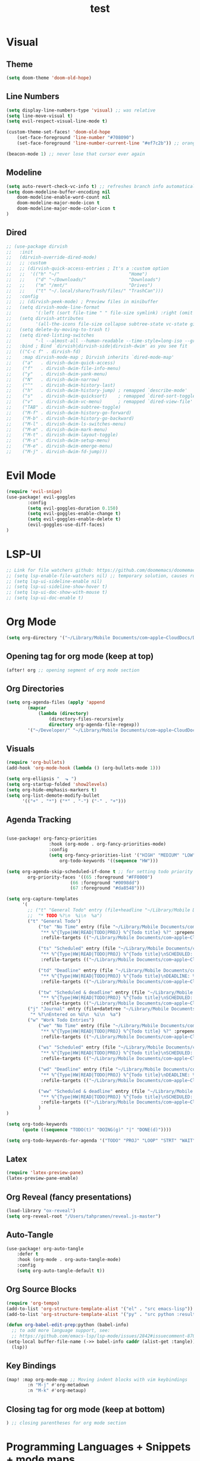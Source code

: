 #+TITLE: test
#+STARTUP: show2levels
#+PROPERTY: header-args :tangle config.el
#+auto_tangle: t

* Table of Contents :TOC_3:noexport:
- [[#visual][Visual]]
  - [[#theme][Theme]]
  - [[#line-numbers][Line Numbers]]
  - [[#modeline][Modeline]]
  - [[#dired][Dired]]
- [[#evil-mode][Evil Mode]]
- [[#lsp-ui][LSP-UI]]
- [[#org-mode][Org Mode]]
  - [[#opening-tag-for-org-mode-keep-at-top][Opening tag for org mode (keep at top)]]
  - [[#org-directories][Org Directories]]
  - [[#visuals][Visuals]]
  - [[#agenda-tracking][Agenda Tracking]]
  - [[#latex][Latex]]
  - [[#org-reveal-fancy-presentations][Org Reveal (fancy presentations)]]
  - [[#auto-tangle][Auto-Tangle]]
  - [[#org-source-blocks][Org Source Blocks]]
  - [[#key-bindings][Key Bindings]]
  - [[#closing-tag-for-org-mode-keep-at-bottom][Closing tag for org mode (keep at bottom)]]
- [[#programming-languages--snippets--mode-maps][Programming Languages + Snippets + mode maps]]
  - [[#python][Python]]
  - [[#rust][Rust]]
  - [[#web-stuff][Web Stuff]]
  - [[#snippets][Snippets]]
- [[#projectile][Projectile]]
- [[#tramp][Tramp]]
- [[#global-keybindings][Global Keybindings]]
- [[#random-variables][Random variables]]

* Visual
** Theme
#+begin_src emacs-lisp
(setq doom-theme 'doom-old-hope)
#+end_src
** Line Numbers
#+begin_src emacs-lisp
(setq display-line-numbers-type 'visual) ;; was relative
(setq line-move-visual t)
(setq evil-respect-visual-line-mode t)

(custom-theme-set-faces! 'doom-old-hope
    (set-face-foreground 'line-number "#708090")
    (set-face-foreground 'line-number-current-line "#ef7c2b")) ;; orange

(beacon-mode 1) ;; never lose that cursor ever again
#+end_src
** Modeline
#+begin_src emacs-lisp
(setq auto-revert-check-vc-info t) ;; refreshes branch info automatically
(setq doom-modeline-buffer-encoding nil
    doom-modeline-enable-word-count nil
    doom-modeline-major-mode-icon t
    doom-modeline-major-mode-color-icon t
)
#+end_src
** Dired
#+begin_src emacs-lisp
;; (use-package dirvish
;;   :init
;;   (dirvish-override-dired-mode)
;;   ;; :custom
;;   ;; (dirvish-quick-access-entries ; It's a :custom option
;;   ;;  '(("h" "~/"                          "Home")
;;   ;;    ("d" "~/Downloads/"                "Downloads")
;;   ;;    ("m" "/mnt/"                       "Drives")
;;   ;;    ("t" "~/.local/share/Trash/files/" "TrashCan")))
;;   :config
;;   ;; (dirvish-peek-mode) ; Preview files in minibuffer
;;   (setq dirvish-mode-line-format
;;         '(:left (sort file-time " " file-size symlink) :right (omit yank index)))
;;   (setq dirvish-attributes
;;         '(all-the-icons file-size collapse subtree-state vc-state git-msg))
;;   (setq delete-by-moving-to-trash t)
;;   (setq dired-listing-switches
;;         "-l --almost-all --human-readable --time-style=long-iso --group-directories-first --no-group")
;;   :bind ; Bind `dirvish|dirvish-side|dirvish-dwim' as you see fit
;;   (("C-c f" . dirvish-fd)
;;    :map dirvish-mode-map ; Dirvish inherits `dired-mode-map'
;;    ("a"   . dirvish-dwim-quick-access)
;;    ("f"   . dirvish-dwim-file-info-menu)
;;    ("y"   . dirvish-dwim-yank-menu)
;;    ("N"   . dirvish-dwim-narrow)
;;    ("^"   . dirvish-dwim-history-last)
;;    ("h"   . dirvish-dwim-history-jump) ; remapped `describe-mode'
;;    ("s"   . dirvish-dwim-quicksort)    ; remapped `dired-sort-toggle-or-edit'
;;    ("v"   . dirvish-dwim-vc-menu)      ; remapped `dired-view-file'
;;    ("TAB" . dirvish-dwim-subtree-toggle)
;;    ("M-f" . dirvish-dwim-history-go-forward)
;;    ("M-b" . dirvish-dwim-history-go-backward)
;;    ("M-l" . dirvish-dwim-ls-switches-menu)
;;    ("M-m" . dirvish-dwim-mark-menu)
;;    ("M-t" . dirvish-dwim-layout-toggle)
;;    ("M-s" . dirvish-dwim-setup-menu)
;;    ("M-e" . dirvish-dwim-emerge-menu)
;;    ("M-j" . dirvish-dwim-fd-jump)))
#+end_src
* Evil Mode
#+begin_src emacs-lisp
(require 'evil-snipe)
(use-package! evil-goggles
        :config
        (setq evil-goggles-duration 0.150)
        (setq evil-goggles-enable-change t)
        (setq evil-goggles-enable-delete t)
        (evil-goggles-use-diff-faces)
)
#+end_src
* LSP-UI
#+begin_src emacs-lisp
;; Link for file watchers github: https://github.com/doomemacs/doomemacs/issues/5557
;; (setq lsp-enable-file-watchers nil) ;; temporary solution, causes rust modules to import on startup
;; (setq lsp-ui-sideline-enable nil)
;; (setq lsp-ui-sideline-show-hover t)
;; (setq lsp-ui-doc-show-with-mouse t)
;; (setq lsp-ui-doc-enable t)
#+end_src
* Org Mode
#+begin_src emacs-lisp
(setq org-directory '("~/Library/Mobile Documents/com~apple~CloudDocs/Documents/org")) ;; main org directory
#+end_src
** Opening tag for org mode (keep at top)
#+begin_src emacs-lisp
(after! org ;; opening segment of org mode section
#+end_src
** Org Directories
#+begin_src emacs-lisp
(setq org-agenda-files (apply 'append
        (mapcar
            (lambda (directory)
                (directory-files-recursively
                directory org-agenda-file-regexp))
        '("~/Developer/" "~/Library/Mobile Documents/com~apple~CloudDocs/Documents/org"))))
#+end_src
** Visuals
#+begin_src emacs-lisp
(require 'org-bullets)
(add-hook 'org-mode-hook (lambda () (org-bullets-mode 1)))

(setq org-ellipsis "  ⬎ ")
(setq org-startup-folded 'show2levels)
(setq org-hide-emphasis-markers t)
(setq org-list-demote-modify-bullet
      '(("+" . "*") ("*" . "-") ("-" . "+")))
#+end_src
** Agenda Tracking
#+begin_src emacs-lisp

(use-package! org-fancy-priorities
                :hook (org-mode . org-fancy-priorities-mode)
                :config
                (setq org-fancy-priorities-list '("HIGH" "MEDIUM" "LOW"))
                    org-todo-keywords '((sequence "HW")))

(setq org-agenda-skip-scheduled-if-done t ;; for setting todo priority colors
        org-priority-faces '((65 :foreground "#FF0000")
                        (66 :foreground "#0098dd")
                        (67 :foreground "#da8548")))

(setq org-capture-templates
      '(
        ;; ("t" "General Todo" entry (file+headline "~/Library/Mobile Documents/com~apple~CloudDocs/Documents/org/gtd.org" "Tasks")
        ;;  "* TODO %?\n  %i\n  %a")
        ("t" "General Todo")
            ("te" "No Time" entry (file "~/Library/Mobile Documents/com~apple~CloudDocs/Documents/org/gtd.org")
             "** %^{Type|HW|READ|TODO|PROJ} %^{Todo title} %?" :prepend t :empty-lines-before 0
             :refile-targets (("~/Library/Mobile Documents/com~apple~CloudDocs/Documents/org/gtd.org" :maxlevel . 2)))

            ("ts" "Scheduled" entry (file "~/Library/Mobile Documents/com~apple~CloudDocs/Documents/org/gtd.org")
             "** %^{Type|HW|READ|TODO|PROJ} %^{Todo title}\nSCHEDULED: %^t%?" :prepend t :empty-lines-before 0
             :refile-targets (("~/Library/Mobile Documents/com~apple~CloudDocs/Documents/org/gtd.org" :maxlevel . 2)))

            ("td" "Deadline" entry (file "~/Library/Mobile Documents/com~apple~CloudDocs/Documents/org/gtd.org")
             "** %^{Type|HW|READ|TODO|PROJ} %^{Todo title}\nDEADLINE: %^t%?" :prepend t :empty-lines-before 0
             :refile-targets (("~/Library/Mobile Documents/com~apple~CloudDocs/Documents/org/gtd.org" :maxlevel . 2)))

            ("tw" "Scheduled & deadline" entry (file "~/Library/Mobile Documents/com~apple~CloudDocs/Documents/org/gtd.org")
             "** %^{Type|HW|READ|TODO|PROJ} %^{Todo title}\nSCHEDULED: %^t DEADLINE: %^t %?" :prepend t :empty-lines-before 0
             :refile-targets (("~/Library/Mobile Documents/com~apple~CloudDocs/Documents/org/gtd.org" :maxlevel . 2)))
        ("j" "Journal" entry (file+datetree "~/Library/Mobile Documents/com~apple~CloudDocs/Documents/org/journal.org")
         "* %?\nEntered on %U\n  %i\n  %a")
        ("w" "Work Todo Entries")
            ("we" "No Time" entry (file "~/Library/Mobile Documents/com~apple~CloudDocs/Documents/org/work.org")
             "** %^{Type|HW|READ|TODO|PROJ} %^{Todo title} %?" :prepend t :empty-lines-before 0
             :refile-targets (("~/Library/Mobile Documents/com~apple~CloudDocs/Documents/org/work.org" :maxlevel . 2)))

            ("ws" "Scheduled" entry (file "~/Library/Mobile Documents/com~apple~CloudDocs/Documents/org/work.org")
             "** %^{Type|HW|READ|TODO|PROJ} %^{Todo title}\nSCHEDULED: %^t%?" :prepend t :empty-lines-before 0
             :refile-targets (("~/Library/Mobile Documents/com~apple~CloudDocs/Documents/org/work.org" :maxlevel . 2)))

            ("wd" "Deadline" entry (file "~/Library/Mobile Documents/com~apple~CloudDocs/Documents/org/work.org")
             "** %^{Type|HW|READ|TODO|PROJ} %^{Todo title}\nDEADLINE: %^t%?" :prepend t :empty-lines-before 0
             :refile-targets (("~/Library/Mobile Documents/com~apple~CloudDocs/Documents/org/work.org" :maxlevel . 2)))

            ("ww" "Scheduled & deadline" entry (file "~/Library/Mobile Documents/com~apple~CloudDocs/Documents/org/work.org")
             "** %^{Type|HW|READ|TODO|PROJ} %^{Todo title}\nSCHEDULED: %^t DEADLINE: %^t %?" :prepend t :empty-lines-before 0
             :refile-targets (("~/Library/Mobile Documents/com~apple~CloudDocs/Documents/org/work.org" :maxlevel . 2)))
            )
)

(setq org-todo-keywords
      (quote ((sequence "TODO(t)" "DOING(g)" "|" "DONE(d)"))))

(setq org-todo-keywords-for-agenda '("TODO" "PROJ" "LOOP" "STRT" "WAIT" "HOLD" "IDEA" "DOING" "DONE" "KILL" "[ ]" "[-]" "[?]" "[X]" "OKAY" "YES" "NO"))
#+end_src
** Latex
#+begin_src emacs-lisp
(require 'latex-preview-pane)
(latex-preview-pane-enable)
#+end_src
** Org Reveal (fancy presentations)
#+begin_src emacs-lisp
(load-library "ox-reveal")
(setq org-reveal-root "/Users/tahpramen/reveal.js-master")
#+end_src
** Auto-Tangle
#+begin_src emacs-lisp
(use-package! org-auto-tangle
    :defer t
    :hook (org-mode . org-auto-tangle-mode)
    :config
    (setq org-auto-tangle-default t))
#+end_src
** Org Source Blocks
#+begin_src emacs-lisp
(require 'org-tempo)
(add-to-list 'org-structure-template-alist '("el" . "src emacs-lisp"))
(add-to-list 'org-structure-template-alist '("py" . "src python :results output"))

(defun org-babel-edit-prep:python (babel-info)
  ;; to add more language support, see:
  ;; https://github.com/emacs-lsp/lsp-mode/issues/2842#issuecomment-870807018
(setq-local buffer-file-name (->> babel-info caddr (alist-get :tangle)))
  (lsp))
#+end_src
** Key Bindings
#+begin_src emacs-lisp
(map! :map org-mode-map ;; Moving indent blocks with vim keybindings
        :n "M-j" #'org-metadown
        :n "M-k" #'org-metaup)
#+end_src
** Closing tag for org mode (keep at bottom)
#+begin_src emacs-lisp
) ;; closing parentheses for org mode section
#+end_src
* Programming Languages + Snippets + mode maps
** Python
#+begin_src emacs-lisp
(use-package! pyvenv
  :diminish
  :config
  (setq pyvenv-mode-line-indicator
        '(pyvenv-virtual-env-name ("[venv:" pyvenv-virtual-env-name "] ")))
  (pyvenv-mode +1))

(use-package! numpydoc
  :ensure t
  :bind (:map python-mode-map
              ("C-c C-n" . numpydoc-generate)))
#+end_src
** Rust
#+begin_src emacs-lisp
;; (remove-hook! rust-mode-hook #'racer-mode #'eldoc-mode)
;; (remove-hook! rustic-mode-hook #'racer-mode #'eldoc-mode)
;; (remove-hook! rustic-mode-local-vars-hook #'racer-mode)
;; (remove-hook! hack-local-variables-hook #'racer-mode)

(after! lsp-rust
  (setq lsp-rust-server 'rust-analyzer)
)
#+end_src
** Web Stuff
#+begin_src emacs-lisp
(require 'impatient-mode)

(require 'smart-tab)
(global-smart-tab-mode 1)

(defun add-emmet-expand-to-smart-tab-completions ()
  ;; Add an entry for current major mode in
  ;; `smart-tab-completion-functions-alist' to use
  ;; `emmet-expand-line'.
  (add-to-list 'smart-tab-completion-functions-alist
               (cons major-mode #'emmet-expand-line)))

(require 'emmet-mode)
(add-hook 'sgml-mode-hook 'emmet-mode) ;; Auto-start on any markup modes
(add-hook 'sgml-mode-hook 'add-emmet-expand-to-smart-tab-completions)
(add-hook 'css-mode-hook  'emmet-mode) ;; enable Emmet's css abbreviation.
(add-hook 'css-mode-hook 'add-emmet-expand-to-smart-tab-completions)
#+end_src
** Snippets
#+begin_src emacs-lisp
(yas-global-mode 1)
(add-hook 'yas-minor-mode-hook (lambda () (yas-activate-extra-mode 'fundamental-mode)))
#+end_src
* Projectile
#+begin_src emacs-lisp
(setq projectile-project-search-path '("~/Developer/" "~/Developer/Personal-Projects/")) ;; add downloads here
#+end_src
* Tramp
#+begin_src emacs-lisp
;; (add-to-list 'eglot-server-programs '(python-mode . ("pyright")))
;; (lsp-register-client
;;     (make-lsp-client :new-connection (lsp-tramp-connection "pyright")
;;                      :major-modes '(python-mode)
;;                      :remote? t
;;                      :server-id pyright-remote))
#+end_src
* Global Keybindings
#+begin_src emacs-lisp
(map! :after vterm ;; allows ctrl-c to kill process in vterm
      :map vterm-mode-map
      :ni "C-c" #'vterm-send-C-c)

(map! :leader ;; sets default behavior so that spc-w-v follows new window'
      :desc "Split current window vertically, then focus on new window"
      "w v" #'+evil/window-vsplit-and-follow)

(evilem-default-keybindings "SPC")
(map! :leader :desc "evilmotion find" "f j" #'avy-goto-char-timer)

(after! company ;; enabling tab complete how it should be
  (dolist (key '("<return>" "RET"))
    (define-key company-active-map (kbd key)
      `(menu-item nil company-complete
                  :filter ,(lambda (cmd)
                             (when (company-explicit-action-p)
                              cmd)))))
  ;; (define-key company-active-map (kbd "TAB") #'company-complete-selection)
  (map! :map company-active-map "TAB" #'company-complete-selection)
  (map! :map company-active-map "<tab>" #'company-complete-selection)
  (define-key company-active-map (kbd "SPC") nil)

  (setq company-auto-commit-chars nil)
)
#+end_src

* Random variables
#+begin_src emacs-lisp
(setq company-idle-delay 0.05)
(setq pdf-view-display-size 'fit-height)
(setq global-eldoc-mode -1)
(setq global-display-line-numbers-mode-buffers +1)
#+end_src

